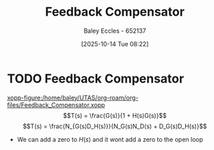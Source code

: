 :PROPERTIES:
:ID:       d1a60a3c-ffa8-4f12-977e-e166fc5b8b26
:END:
#+title: Feedback Compensator
#+date: [2025-10-14 Tue 08:22]
#+AUTHOR: Baley Eccles - 652137
#+STARTUP: latexpreview

* TODO Feedback Compensator
[[xopp-figure:/home/baley/UTAS/org-roam/org-files/Feedback_Compensator.xopp]]
\[T(s) = \frac{G(s)}{1 + H(s)G(s)}\]
\[T(s) = \frac{N_{G(s)D_H(s)}}{N_G(s)N_D(s) + D_G(s)D_H(s)}\]
 - We can add a zero to $H(s)$ and it wont add a zero to the open loop

